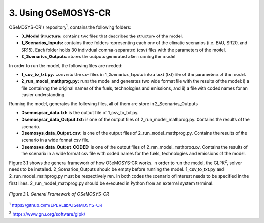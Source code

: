 3. Using OSeMOSYS-CR
=================

OSeMOSYS-CR's repository\ :sup:`1`, contains the following folders: 

* **0_Model Structure:** contains two files that describes the structure of the model. 

* **1_Scenarios_Inputs:** contains three folders representing each one of the climatic scenarios (i.e. BAU, SR20, and SR15). Each folder holds 30 individual comma-separated (csv) files with the parameters of the model. 

* **2_Scenarios_Outputs:** stores the outputs generated after running the model. 

In order to run the model, the following files are needed: 

* **1_csv_to_txt.py:** converts the csv files in 1_Scenarios_Inputs into a text (txt) file of the parameters of the model. 

* **2_run_model_mathprog.py:** runs the model and generates two wide format file with the results of the model: i) a file containing the original names of the fuels, technologies and emissions, and ii) a file with coded names for an easier understanding. 

Running the model, generates the following files, all of them are store in 2_Scenarios_Outputs:

* **Osemosyscr_data.txt:** is the output file of 1_csv_to_txt.py. 

* **Osemosyscr_data_Output.txt:** is one of the output files of 2_run_model_mathprog.py. Contains the results of the scenario.

* **Osemosys_data_Output.csv:** is one of the output files of 2_run_model_mathprog.py. Contains the results of the scenario in a wide format csv file. 

* **Osemosys_data_Output_CODED:** is one of the output files of 2_run_model_mathprog.py. Contains the results of the scenario in a wide format csv file with coded names for the fuels, technologies and emissions of the model. 

Figure 3.1 shows the general framework of how OSeMOSYS-CR works. In order to run the model, the GLPK\ :sup:`2`, solver needs to be installed. 2_Scenarios_Outputs should be empty before running the model. 1_csv_to_txt.py and 2_run_model_mathprog.py must be respectively run. In both codes the scenario of interest needs to be specified in the first lines. 2_run_model_mathprog.py should be executed in Python from an external system terminal.

.. figure::  img/Framework.PNG
   :align:   center
   :width:   700 px
   
   *Figure 3.1. General Framework of OSeMOSYS-CR*

\ :sup:`1` https://github.com/EPERLab/OSeMOSYS-CR

\ :sup:`2` https://www.gnu.org/software/glpk/
